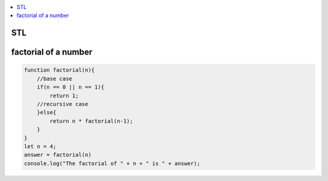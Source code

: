 .. contents::
   :local:
   :depth: 3

STL
===============================================================================

factorial of a number
===============================================================================

.. code:: javascript

    function factorial(n){
        //base case
        if(n == 0 || n == 1){
            return 1;
        //recursive case
        }else{
            return n * factorial(n-1);
        }
    }
    let n = 4;
    answer = factorial(n)
    console.log("The factorial of " + n + " is " + answer);

